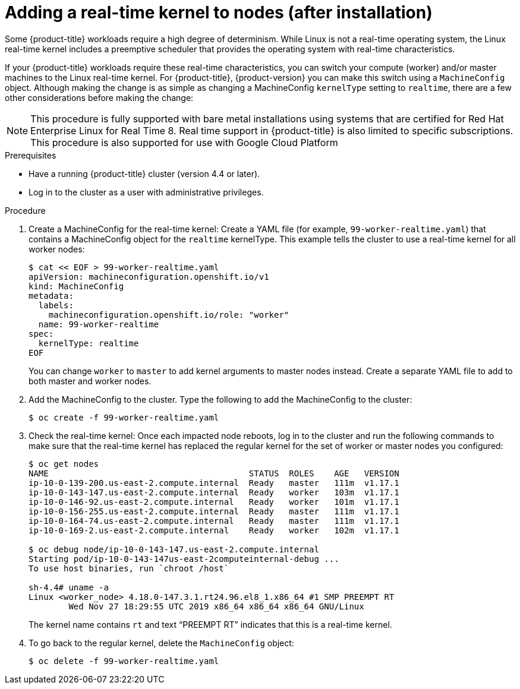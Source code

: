 // Module included in the following assemblies:
//
// * nodes/nodes/nodes-nodes-working.adoc

[id="nodes-nodes-rtkernel-arguments_{context}"]

= Adding a real-time kernel to nodes (after installation)

Some {product-title} workloads require a high degree of determinism.
While Linux is not a real-time operating system, the Linux real-time
kernel includes a preemptive scheduler that provides the operating
system with real-time characteristics.

If your {product-title} workloads require these real-time characteristics,
you can switch your compute (worker) and/or master machines to the Linux
real-time kernel. For {product-title}, {product-version} you can make this
switch using a `MachineConfig` object. Although making the change is as simple
as changing a MachineConfig `kernelType` setting to `realtime`, there are a few
other considerations before making the change:

[NOTE]
====
This procedure is fully supported with bare metal installations using
systems that are certified for Red Hat Enterprise Linux for Real Time 8.
Real time support in {product-title} is also limited to specific subscriptions.
This procedure is also supported for use with Google Cloud Platform
====

.Prerequisites
* Have a running {product-title} cluster (version 4.4 or later).
* Log in to the cluster as a user with administrative privileges.

.Procedure

. Create a MachineConfig for the real-time kernel: Create a YAML file
(for example, `99-worker-realtime.yaml`) that contains a MachineConfig
object  for the `realtime` kernelType. This example tells the cluster to
use a real-time kernel for all worker nodes:
+
----
$ cat << EOF > 99-worker-realtime.yaml
apiVersion: machineconfiguration.openshift.io/v1
kind: MachineConfig
metadata:
  labels:
    machineconfiguration.openshift.io/role: "worker"
  name: 99-worker-realtime
spec:
  kernelType: realtime
EOF
----
+
You can change `worker` to `master` to add kernel arguments to master nodes instead.
Create a separate YAML file to add to both master and worker nodes.

. Add the MachineConfig to the cluster. Type the following to add the MachineConfig
to the cluster:
+
----
$ oc create -f 99-worker-realtime.yaml
----

. Check the real-time kernel: Once each impacted node reboots, log in to the cluster
and run the following commands to make sure that the real-time kernel has
replaced the regular kernel for the set of worker or master nodes you
configured:
+
----
$ oc get nodes
NAME                                        STATUS  ROLES    AGE   VERSION
ip-10-0-139-200.us-east-2.compute.internal  Ready   master   111m  v1.17.1
ip-10-0-143-147.us-east-2.compute.internal  Ready   worker   103m  v1.17.1
ip-10-0-146-92.us-east-2.compute.internal   Ready   worker   101m  v1.17.1
ip-10-0-156-255.us-east-2.compute.internal  Ready   master   111m  v1.17.1
ip-10-0-164-74.us-east-2.compute.internal   Ready   master   111m  v1.17.1
ip-10-0-169-2.us-east-2.compute.internal    Ready   worker   102m  v1.17.1

$ oc debug node/ip-10-0-143-147.us-east-2.compute.internal
Starting pod/ip-10-0-143-147us-east-2computeinternal-debug ...
To use host binaries, run `chroot /host`

sh-4.4# uname -a
Linux <worker_node> 4.18.0-147.3.1.rt24.96.el8_1.x86_64 #1 SMP PREEMPT RT
        Wed Nov 27 18:29:55 UTC 2019 x86_64 x86_64 x86_64 GNU/Linux
----
+
The kernel name contains `rt` and text “PREEMPT RT” indicates that this is a real-time kernel.

. To go back to the regular kernel, delete the `MachineConfig` object:
+
----
$ oc delete -f 99-worker-realtime.yaml
----
